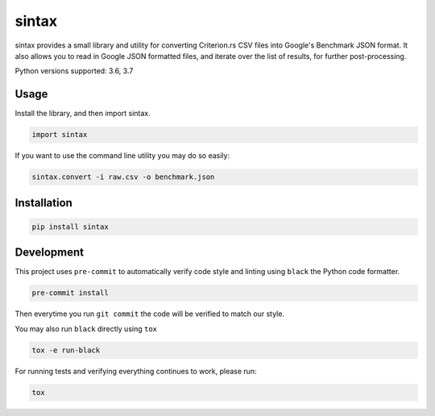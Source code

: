 sintax
------

sintax provides a small library and utility for converting Criterion.rs CSV
files into Google's Benchmark JSON format. It also allows you to read in Google
JSON formatted files, and iterate over the list of results, for further
post-processing.

Python versions supported: 3.6, 3.7

Usage
~~~~~

Install the library, and then import sintax.

.. code:: python

    import sintax


If you want to use the command line utility you may do so easily:

.. code:: bash

    sintax.convert -i raw.csv -o benchmark.json


Installation
~~~~~~~~~~~~

.. code:: bash

    pip install sintax

Development
~~~~~~~~~~~

This project uses ``pre-commit`` to automatically verify code style and linting
using ``black`` the Python code formatter.

.. code:: bash

    pre-commit install

Then everytime you run ``git commit`` the code will be verified to match our
style.

You may also run ``black`` directly using ``tox``

.. code:: bash

    tox -e run-black

For running tests and verifying everything continues to work, please run:

.. code:: bash

    tox

